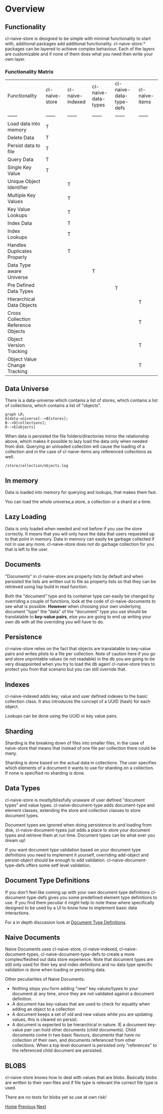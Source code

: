 * Overview

** Functionality

cl-naive-store is designed to be simple with minimal functionality to
start with, additional packages add additional
functionality. cl-naive-store.* packages can be layered to achieve complex
behaviour. Each of the layers are customizable and if none of them
does what you need then write your own layer.

*** Functionality Matrix

| Functionality | cl-naive-store | cl-naive-indexed | cl-naive-data-types | cl-naive-data-type-defs | cl-naive-items |
| ------ | ------ | ------ | ------ | ------ | ------ |
| Load data into memory | T |  |  |  |  |
| Delete Data | T |  |  |  |  |
| Persist data to file | T |  |  |  |  |
| Query Data | T |  |  |  |  |
| Single Key Value | T |  |  |  |  |
| Unique Object Identifier |  | T |  |  |  |
| Multiple Key Values |  | T |  |  |  |
| Key Value Lookups |  | T |  |  |  |
| Index Data |  | T |  |  |  |
| Index Lookups |  | T |  |  |  |
| Handles Duplicates Properly |  | T |  |  |  |
| Data Type aware Universe |  |  | T |  |  |
| Pre Defined Data Types |  |  |  | T |  |
| Hierarchical Data Objects |  |  |  |  | T |
| Cross Collection Reference Objects |  |  |  |  | T |
| Object Version Tracking |  |  |  |  | T |
| Object Value Change Tracking |  |  |  |  | T |

** Data Universe

There is a data-universe which contains a list of stores, which
contains a list of collections, which contains a list of "objects".

#+BEGIN_SRC mermaid
graph LR;
A[data-universe]-->B[stores];
B-->D[collections];
D-->E[objects]
#+END_SRC

When data is persisted the file folders/directories mirror the
relationship above, which makes it possible to lazy load the data only
when needed from disk. Querying an unloaded collection will cause the
loading of a collection and in the case of cl-naive-items any
referenced collections as well.

: /store/collection/objects.log

** In memory

Data is loaded into memory for querying and lookups, that makes them
fast.

You can load the whole universe,a store, a collection or a shard at a
time.

** Lazy Loading

Data is only loaded when needed and not before if you use the store
correctly. It means that you will only have the data that users
requested up to that point in memory. Data in memory can easily be
garbage collected if not in use any more. cl-naive-store does not do
garbage collection for you that is left to the user.

** Documents

"Documents" in cl-naive-store are property lists by default and when
persisted the lists are written out to file as property lists so that
they can be retrieved using lisp build in read function.

Both the "document" type and its container type can easily be changed
by overriding a couple of functions, look at the code of
cl-naive-documents to see what is possible. **However** when choosing
your own underlying document "type" the "data" of the "document" type
you use should be translatable to **key-value pairs**, else you are
going to end up writing your own db with all the overriding you will
have to do.

** Persistence

cl-naive-store relies on the fact that objects are translatable to
key-value pairs and writes plists to a file per collection. Note of
caution here if you go and store unprintable values (ie not readable)
in the db you are going to be very disappointed when you try to load
the db again! cl-naive-store tries to protect you from that scenario
but you can still override that.

** Indexes

cl-naive-indexed adds key, value and user defined indexes to the basic
collection class. It also introduces the concept of a UUID (hash) for
each object.

Lookups can be done using the UUID or key value pairs.

** Sharding

Sharding is the breaking down of files into smaller files, in the case
of naive-store that means that instead of one file per collection there
could be many.

Sharding is done based on the actual data in collections. The user
specifies which elements of a document it wants to use for sharding on
a collection. If none is specified no sharding is done.

** Data Types

cl-naive-store is mostly/blissfully unaware of user defined "document
types" and value types. cl-naive-document-type adds document-type and
element classes, extending the store and collection classes to store
document types.

Document types are ignored when doing persistence to and loading from
disk, cl-naive-document-types just adds a place to store your document
types and retrieve them at run time. Document types can be what ever
you dream up!

If you want document type validation based on your document type
definitions you need to implement it yourself, overriding add-object
and persist-object should be enough to add
validation. cl-naive-document-type-defs offers some setf level
validation.

** Document Type Definitions

If you don't feel like coming up with your own document type
definitions cl-document-type-defs gives you some predefined element
type definitions to use. If you find them peculiar it might help to
note these where specifically designed to be used by a UI to know how
to implement basic data interactions.

For a in depth discussion look at [[file:document-type-definitions.org][Document Type Definitions]].

** Naive Documents

Naive Documents uses cl-naive-store, cl-naive-indexed,
cl-naive-document-types, cl-naive-document-type-defs to create a more
complex/fleshed out data store experience. Note that document types
are still only used for their key and index definitions and no data
type specific validation is done when loading or persisting data.

Other peculiarities of Naive Documents:

- Nothing stops you form adding "new" key values/types to your
  document at any time, since they are not validated against a
  document definition.
- A document has key-values that are used to check for equality when
  adding an object to a collection
- A document keeps a set of old and new values while you are updating
  values, this is cleared on persist.
- A document is expected to be hierarchical in nature. IE a document
  key-value pair can hold other documents (child documents). Child
  documents come in two basic flavours, documents that have no
  collection of their own, and documents referenced from other
  collections. When a top level document is persisted only
  "references" to the referenced child document are persisted.

** BLOBS

cl-naive-store knows how to deal with values that are blobs. Basically
blobs are written to their own files and if file type is relevant the
correct file type is used.

There are no tests for blobs yet so use at own risk!

[[file:home.org][Home]] [[file:home.org][Previous]] [[file:examples.org][Next]]
